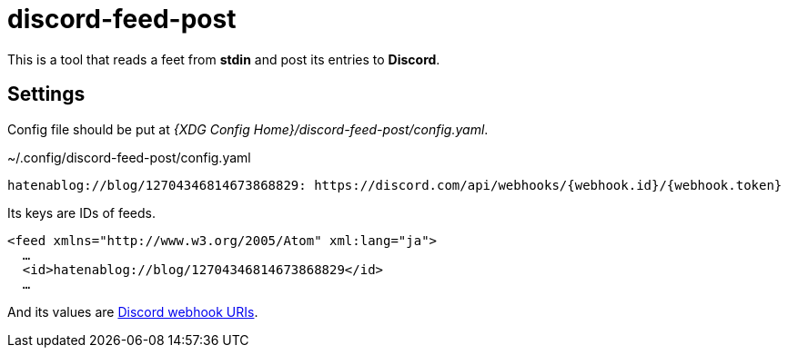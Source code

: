 = discord-feed-post

This is a tool that reads a feet from *stdin* and post its entries to *Discord*.

== Settings

Config file should be put at _{XDG Config Home}/discord-feed-post/config.yaml_.

.~/.config/discord-feed-post/config.yaml
----
hatenablog://blog/12704346814673868829: https://discord.com/api/webhooks/{webhook.id}/{webhook.token}
----

Its keys are IDs of feeds.

[,xml]
----
<feed xmlns="http://www.w3.org/2005/Atom" xml:lang="ja">
  …
  <id>hatenablog://blog/12704346814673868829</id>
  …
----

:discord-webhook: https://discord.com/developers/docs/resources/webhook#execute-webhook

And its values are {discord-webhook}[Discord webhook URIs].
